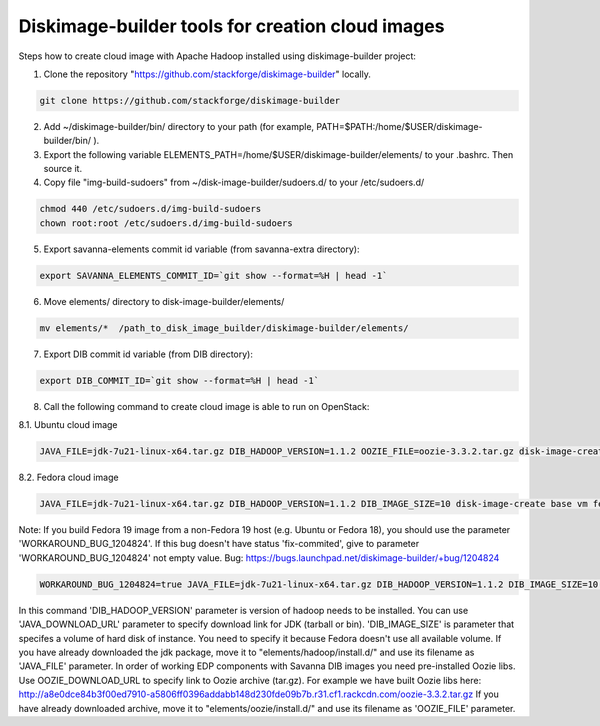 Diskimage-builder tools for creation cloud images
=================================================

Steps how to create cloud image with Apache Hadoop installed using diskimage-builder project:

1. Clone the repository "https://github.com/stackforge/diskimage-builder" locally.

.. sourcecode:: bash

    git clone https://github.com/stackforge/diskimage-builder

2. Add ~/diskimage-builder/bin/ directory to your path (for example, PATH=$PATH:/home/$USER/diskimage-builder/bin/ ).

3. Export the following variable ELEMENTS_PATH=/home/$USER/diskimage-builder/elements/ to your .bashrc. Then source it.

4. Copy file "img-build-sudoers" from ~/disk-image-builder/sudoers.d/ to your /etc/sudoers.d/

.. sourcecode:: bash

    chmod 440 /etc/sudoers.d/img-build-sudoers
    chown root:root /etc/sudoers.d/img-build-sudoers

5. Export savanna-elements commit id variable (from savanna-extra directory):

.. sourcecode:: bash

    export SAVANNA_ELEMENTS_COMMIT_ID=`git show --format=%H | head -1`

6. Move elements/ directory to disk-image-builder/elements/

.. sourcecode:: bash

    mv elements/*  /path_to_disk_image_builder/diskimage-builder/elements/

7. Export DIB commit id variable (from DIB directory):

.. sourcecode:: bash

    export DIB_COMMIT_ID=`git show --format=%H | head -1`

8. Call the following command to create cloud image is able to run on OpenStack:

8.1. Ubuntu cloud image

.. sourcecode:: bash

    JAVA_FILE=jdk-7u21-linux-x64.tar.gz DIB_HADOOP_VERSION=1.1.2 OOZIE_FILE=oozie-3.3.2.tar.gz disk-image-create base vm hadoop oozie ubuntu root-passwd -o hadoop_1_1_2

8.2. Fedora cloud image

.. sourcecode:: bash

    JAVA_FILE=jdk-7u21-linux-x64.tar.gz DIB_HADOOP_VERSION=1.1.2 DIB_IMAGE_SIZE=10 disk-image-create base vm fedora hadoop root-passwd -o fedora_hadoop_1_1_2

Note: If you build Fedora 19 image from a non-Fedora 19 host (e.g. Ubuntu or Fedora 18), you should use the parameter 'WORKAROUND_BUG_1204824'. If this bug doesn't have status 'fix-commited', give to parameter 'WORKAROUND_BUG_1204824' not empty value.
Bug: https://bugs.launchpad.net/diskimage-builder/+bug/1204824

.. sourcecode:: bash

    WORKAROUND_BUG_1204824=true JAVA_FILE=jdk-7u21-linux-x64.tar.gz DIB_HADOOP_VERSION=1.1.2 DIB_IMAGE_SIZE=10 disk-image-create base vm fedora hadoop root-passwd -o fedora_hadoop_1_1_2

In this command 'DIB_HADOOP_VERSION' parameter is version of hadoop needs to be installed.
You can use 'JAVA_DOWNLOAD_URL' parameter to specify download link for JDK (tarball or bin).
'DIB_IMAGE_SIZE' is parameter that specifes a volume of hard disk of instance. You need to specify it because Fedora doesn't use all available volume.
If you have already downloaded the jdk package, move it to "elements/hadoop/install.d/" and use its filename as 'JAVA_FILE' parameter.
In order of working EDP components with Savanna DIB images you need pre-installed Oozie libs.
Use OOZIE_DOWNLOAD_URL to specify link to Oozie archive (tar.gz). For example we have built Oozie libs here:
http://a8e0dce84b3f00ed7910-a5806ff0396addabb148d230fde09b7b.r31.cf1.rackcdn.com/oozie-3.3.2.tar.gz
If you have already downloaded archive, move it to "elements/oozie/install.d/" and use its filename as 'OOZIE_FILE' parameter.
